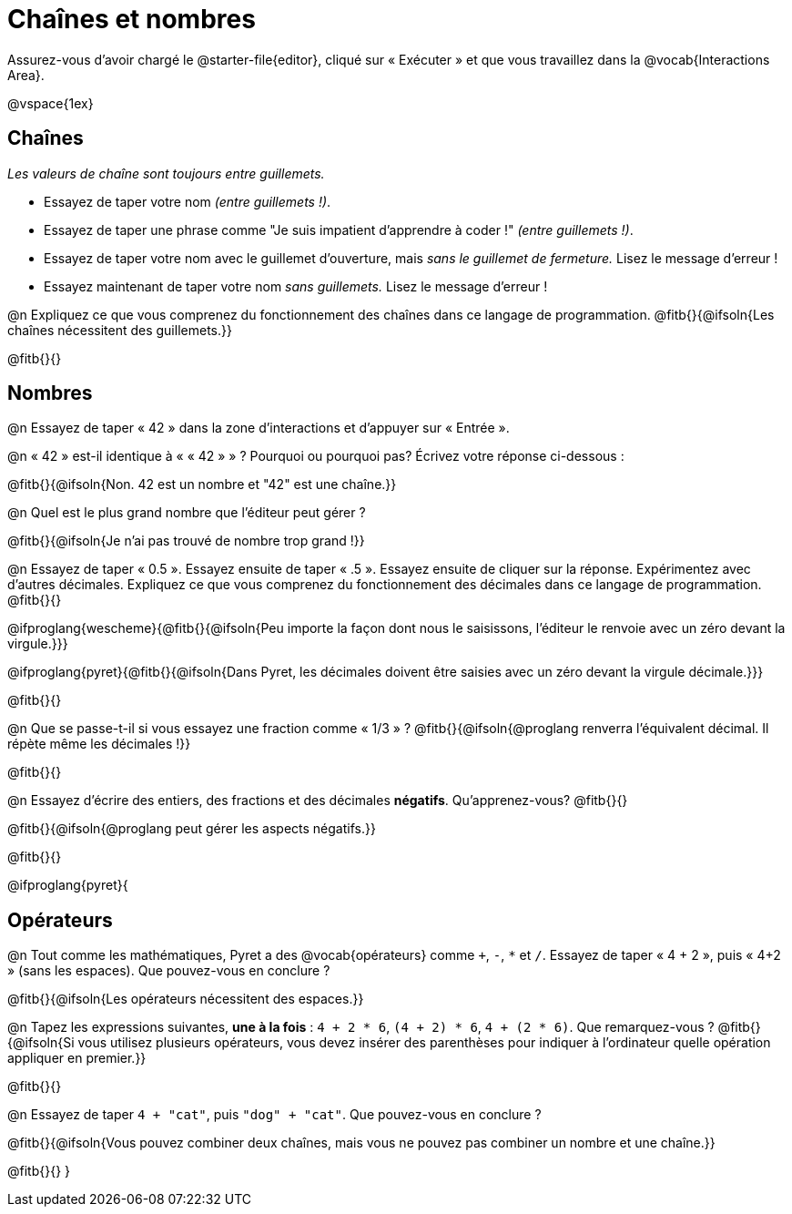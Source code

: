 = Chaînes et nombres

++++
<style>
#content { display: bloquer !important; }
</style>
++++

Assurez-vous d'avoir chargé le @starter-file{editor}, cliqué sur « Exécuter » et que vous travaillez dans la @vocab{Interactions Area}.

@vspace{1ex}

== Chaînes

_Les valeurs de chaîne sont toujours entre guillemets._

** Essayez de taper votre nom _(entre guillemets !)_.

** Essayez de taper une phrase comme "Je suis impatient d'apprendre à coder !" _(entre guillemets !)_.

** Essayez de taper votre nom avec le guillemet d'ouverture, mais _sans le guillemet de fermeture._ Lisez le message d'erreur !

** Essayez maintenant de taper votre nom _sans guillemets._ Lisez le message d'erreur !

@n Expliquez ce que vous comprenez du fonctionnement des chaînes dans ce langage de programmation.
 @fitb{}{@ifsoln{Les chaînes nécessitent des guillemets.}}


@fitb{}{}

== Nombres

@n Essayez de taper « 42 » dans la zone d'interactions et d'appuyer sur « Entrée ».

@n « 42 » est-il identique à « « 42 » » ? Pourquoi ou pourquoi pas? Écrivez votre réponse ci-dessous :

@fitb{}{@ifsoln{Non. 42 est un nombre et "42" est une chaîne.}}

@n Quel est le plus grand nombre que l'éditeur peut gérer ?

@fitb{}{@ifsoln{Je n'ai pas trouvé de nombre trop grand !}}

@n Essayez de taper « 0.5 ». Essayez ensuite de taper « .5 ». Essayez ensuite de cliquer sur la réponse. Expérimentez avec d’autres décimales. Expliquez ce que vous comprenez du fonctionnement des décimales dans ce langage de programmation. @fitb{}{}

@ifproglang{wescheme}{@fitb{}{@ifsoln{Peu importe la façon dont nous le saisissons, l'éditeur le renvoie avec un zéro devant la virgule.}}}

@ifproglang{pyret}{@fitb{}{@ifsoln{Dans Pyret, les décimales doivent être saisies avec un zéro devant la virgule décimale.}}}

@fitb{}{}

@n Que se passe-t-il si vous essayez une fraction comme « 1/3 » ?
 @fitb{}{@ifsoln{@proglang renverra l'équivalent décimal. Il répète même les décimales !}}

@fitb{}{}

@n Essayez d'écrire des entiers, des fractions et des décimales *négatifs*. Qu'apprenez-vous? @fitb{}{}

@fitb{}{@ifsoln{@proglang peut gérer les aspects négatifs.}}

@fitb{}{}

@ifproglang{pyret}{

== Opérateurs

@n Tout comme les mathématiques, Pyret a des @vocab{opérateurs} comme `+`, `-`, `*` et `/`. Essayez de taper « 4 + 2 », puis « 4+2 » (sans les espaces). Que pouvez-vous en conclure ?

@fitb{}{@ifsoln{Les opérateurs nécessitent des espaces.}}

@n Tapez les expressions suivantes, **une à la fois** : `4 + 2 * 6`, `(4 + 2) * 6`, `4 + (2 * 6)`. Que remarquez-vous ?
@fitb{}{@ifsoln{Si vous utilisez plusieurs opérateurs, vous devez insérer des parenthèses pour indiquer à l'ordinateur quelle opération appliquer en premier.}}

@fitb{}{}

@n Essayez de taper `4 + "cat"`, puis `"dog" + "cat"`. Que pouvez-vous en conclure ?

@fitb{}{@ifsoln{Vous pouvez combiner deux chaînes, mais vous ne pouvez pas combiner un nombre et une chaîne.}}

@fitb{}{}
}
